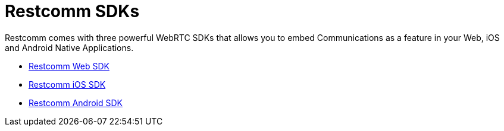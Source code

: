 = Restcomm SDKs

Restcomm comes with three powerful WebRTC SDKs that allows you to embed Communications as a feature in your Web, iOS and Android Native Applications.

* <<account-api.adoc#account,Restcomm Web SDK>>
* <<Restcomm - Multi-tenancy and Managing Sub-Accounts.adoc#restcomm-rest-api,Restcomm iOS SDK>>
* <<applications-api.adoc#applications,Restcomm Android SDK>>
